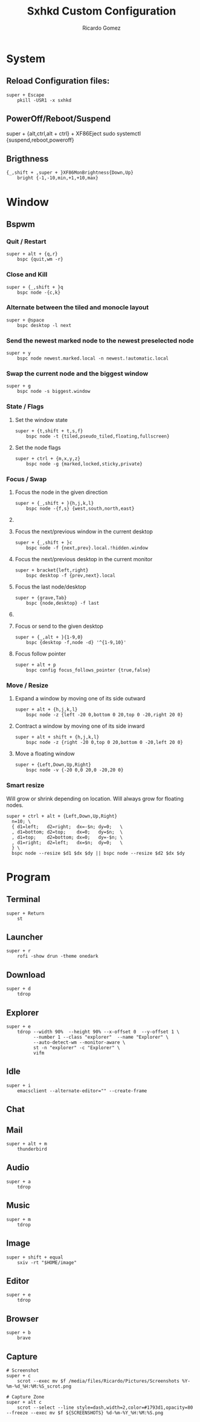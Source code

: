 #+TITLE: Sxhkd Custom Configuration 
#+AUTHOR: Ricardo Gomez
#+EMAIL: rgomezgerardi@gmail.com
#+PROPERTY: header-args :tangle sxhkdrc :tangle-mode (identity #o644) :noweb strip-export :cache yes

* System
** Reload Configuration files:

#+begin_src shell
super + Escape
	pkill -USR1 -x sxhkd
#+end_src

** PowerOff/Reboot/Suspend
super + {alt,ctrl,alt + ctrl} + XF86Eject
	sudo systemctl {suspend,reboot,poweroff}

** Brigthness

#+begin_src shell
{_,shift + ,super + }XF86MonBrightness{Down,Up}
	bright {-1,-10,min,+1,+10,max}
#+end_src

* Window
** Bspwm
*** Quit / Restart

#+begin_src shell
super + alt + {q,r}
	bspc {quit,wm -r}
#+end_src

*** Close and Kill

#+begin_src shell
super + {_,shift + }q
	bspc node -{c,k}
#+end_src

*** Alternate between the tiled and monocle layout

#+begin_src shell
super + @space
	bspc desktop -l next
#+end_src

*** Send the newest marked node to the newest preselected node

#+begin_src shell
super + y
	bspc node newest.marked.local -n newest.!automatic.local
#+end_src

*** Swap the current node and the biggest window

#+begin_src shell
super + g
	bspc node -s biggest.window
#+end_src

*** State / Flags
***** Set the window state

#+begin_src shell
super + {t,shift + t,s,f}
	bspc node -t {tiled,pseudo_tiled,floating,fullscreen}
#+end_src

***** Set the node flags

#+begin_src shell
super + ctrl + {m,x,y,z}
	bspc node -g {marked,locked,sticky,private}
#+end_src

*** Focus / Swap
***** Focus the node in the given direction

#+begin_src shell
super + {_,shift + }{h,j,k,l}
	bspc node -{f,s} {west,south,north,east}
#+end_src

***** COMMENT Focus the node for the given path jump

#+begin_src shell
super + {p,b,comma,period}
	bspc node -f @{parent,brother,first,second}
#+end_src

***** Focus the next/previous window in the current desktop
#+begin_src shell
super + {_,shift + }c
	bspc node -f {next,prev}.local.!hidden.window
#+end_src

***** Focus the next/previous desktop in the current monitor

#+begin_src shell
super + bracket{left,right}
	bspc desktop -f {prev,next}.local
#+end_src

***** Focus the last node/desktop

#+begin_src shell
super + {grave,Tab}
	bspc {node,desktop} -f last
#+end_src

***** COMMENT Focus the older or newer node in the focus history

#+begin_src shell
super + {o,i}
	bspc wm -h off; \
	bspc node {older,newer} -f; \
	bspc wm -h on
#+end_src

***** Focus or send to the given desktop

#+begin_src shell
super + {_,alt + }{1-9,0}
	bspc {desktop -f,node -d} '^{1-9,10}'
#+end_src

***** Focus follow pointer

#+begin_src shell
super + alt + p
	bspc config focus_follows_pointer {true,false}
#+end_src

*** COMMENT Preselect
***** Preselect the direction

#+begin_src shell
super + ctrl + {h,j,k,l}
	bspc node -p {west,south,north,east}
#+end_src

***** Preselect the ratio

#+begin_src shell
super + ctrl + {1-9}
	bspc node -o 0.{1-9}
#+end_src

***** Cancel the preselection for the focused node

#+begin_src shell
super + ctrl + space
	bspc node -p cancel
#+end_src

***** Cancel the preselection for the focused desktop

#+begin_src shell
super + ctrl + shift + space
	bspc query -N -d | xargs -I id -n 1 bspc node id -p cancel
#+end_src

*** Move / Resize
***** Expand a window by moving one of its side outward

#+begin_src shell
super + alt + {h,j,k,l}
	bspc node -z {left -20 0,bottom 0 20,top 0 -20,right 20 0}
#+end_src

***** Contract a window by moving one of its side inward

#+begin_src shell
super + alt + shift + {h,j,k,l}
	bspc node -z {right -20 0,top 0 20,bottom 0 -20,left 20 0}
#+end_src

***** Move a floating window

#+begin_src shell
super + {Left,Down,Up,Right}
	bspc node -v {-20 0,0 20,0 -20,20 0}
#+end_src

*** Smart resize
Will grow or shrink depending on location.
Will always grow for floating nodes.

#+begin_src shell
super + ctrl + alt + {Left,Down,Up,Right}
  n=10; \
  { d1=left;   d2=right;  dx=-$n; dy=0;   \
  , d1=bottom; d2=top;    dx=0;   dy=$n;  \
  , d1=top;    d2=bottom; dx=0;   dy=-$n; \
  , d1=right;  d2=left;   dx=$n;  dy=0;   \
  } \
  bspc node --resize $d1 $dx $dy || bspc node --resize $d2 $dx $dy
#+end_src

*** COMMENT Others

super + {h,j,k,l}
	bspc node -f {west,south,north,east}

super + alt + control + {h,j,k,l} ; {0-9}
	bspc node @{west,south,north,east} -r 0.{0-9}

* Program
** Terminal

#+begin_src shell
super + Return
	st
#+end_src

** Launcher

#+begin_src shell
super + r
	rofi -show drun -theme onedark
#+end_src

** Download

#+begin_src shell
super + d
	tdrop 
#+end_src

** Explorer

#+begin_src shell
super + e
	tdrop --width 90%  --height 90% --x-offset 0  --y-offset 1 \
		  --number 1 --class "explorer"  --name "Explorer" \
		  --auto-detect-wm --monitor-aware \
		  st -n "explorer" -c "Explorer" \
		  vifm 
#+end_src

** Idle

#+begin_src shell
super + i
	emacsclient --alternate-editor="" --create-frame
#+end_src

** Chat
** Mail

#+begin_src shell
super + alt + m
	thunderbird
#+end_src

** Audio

#+begin_src shell
super + a
	tdrop 
#+end_src

** Music

#+begin_src shell
super + m
	tdrop
#+end_src

** Image

#+begin_src shell
super + shift + equal
	sxiv -rt "$HOME/image"
#+end_src

** Editor

#+begin_src shell
super + e
	tdrop 
#+end_src

** Browser

#+begin_src shell
super + b
	brave
#+end_src

** Capture

#+begin_src shell
# Screenshot
super + c
	scrot --exec mv $f /media/files/Ricardo/Pictures/Screenshots %Y-%m-%d_%H:%M:%S_scrot.png

# Capture Zone
super + alt c
	scrot --select --line style=dash,width=2,color=#1793d1,opacity=80 --freeze --exec mv $f ${SCREENSHOTS} %d-%m-%Y_%H:%M:%S.png
#+end_src

* COMMENT Other

#+begin_src shell
XF86Audio{Prev,Next}
	mpc -q {prev,next}

@XF86LaunchA
	scrot -s -e 'image_viewer $f'

XF86LaunchB
	xdotool selectwindow | xsel -bi

super + alt + {0-9}
	mpc -q seek {0-9}0%

super + o ; {e,w,m}
	{gvim,firefox,thunderbird}

